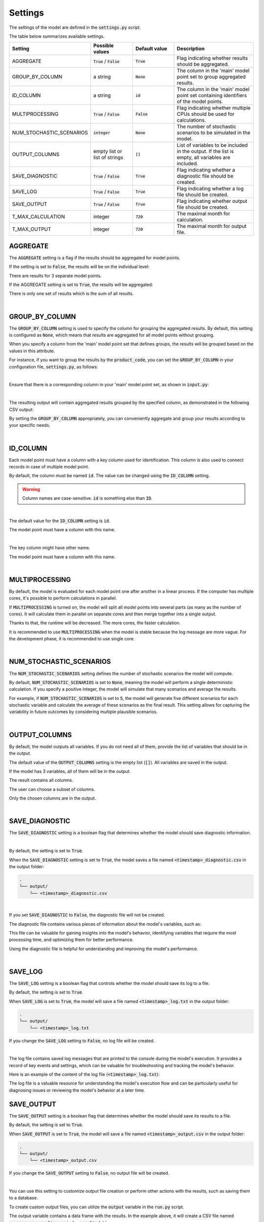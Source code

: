 Settings
========

The settings of the model are defined in the :code:`settings.py` script.

The table below summarizes available settings.

.. list-table::
   :widths: 20 20 20 40
   :header-rows: 1

   * - Setting
     - Possible values
     - Default value
     - Description
   * - AGGREGATE
     - :code:`True` / :code:`False`
     - :code:`True`
     - Flag indicating whether results should be aggregated.
   * - GROUP_BY_COLUMN
     - a string
     - :code:`None`
     - The column in the 'main' model point set to group aggregated results.
   * - ID_COLUMN
     - a string
     - :code:`id`
     - The column in the 'main' model point set containing identifiers of the model points.
   * - MULTIPROCESSING
     - :code:`True` / :code:`False`
     - :code:`False`
     - Flag indicating whether multiple CPUs should be used for calculations.
   * - NUM_STOCHASTIC_SCENARIOS
     - :code:`integer`
     - :code:`None`
     - The number of stochastic scenarios to be simulated in the model.
   * - OUTPUT_COLUMNS
     - empty list or list of strings
     - :code:`[]`
     - List of variables to be included in the output. If the list is empty, all variables are included.
   * - SAVE_DIAGNOSTIC
     - :code:`True` / :code:`False`
     - :code:`True`
     - Flag indicating whether a diagnostic file should be created.
   * - SAVE_LOG
     - :code:`True` / :code:`False`
     - :code:`True`
     - Flag indicating whether a log file should be created.
   * - SAVE_OUTPUT
     - :code:`True` / :code:`False`
     - :code:`True`
     - Flag indicating whether output file should be created.
   * - T_MAX_CALCULATION
     - integer
     - :code:`720`
     - The maximal month for calculation.
   * - T_MAX_OUTPUT
     - integer
     - :code:`720`
     - The maximal month for output file.


AGGREGATE
---------

The :code:`AGGREGATE` setting is a flag if the results should be aggregated for model points.

If the setting is set to :code:`False`, the results will be on the individual level:

..  code-block::
    :caption: <timestamp>_output.csv

    t,fund_value
    0,15000.0
    1,15030.0
    2,15060.06
    3,15090.18
    0,3000.0
    1,3006.0
    2,3012.01
    3,3018.03
    0,9000.0
    1,9018.0
    2,9036.04
    3,9054.11

There are results for 3 separate model points.

If the AGGREGATE setting is set to :code:`True`, the results will be aggregated:

..  code-block::
    :caption: <timestamp>_output.csv

    t,fund_value
    0,27000.0
    1,27054.0
    2,27108.11
    3,27162.32

There is only one set of results which is the sum of all results.

|

GROUP_BY_COLUMN
---------------


The :code:`GROUP_BY_COLUMN` setting is used to specify the column for grouping the aggregated results.
By default, this setting is configured as :code:`None`, which means that results are aggregated for all model points without grouping.

When you specify a column from the 'main' model point set that defines groups, the results will be grouped based on the values in this attribute.

For instance, if you want to group the results by the :code:`product_code`, you can set the :code:`GROUP_BY_COLUMN`
in your configuration file, :code:`settings.py`, as follows:

..  code-block:: python
    :caption: settings.py

    settings = {
        ...
        "GROUP_BY_COLUMN": "product_code",
        ...
    }

|

Ensure that there is a corresponding column in your 'main' model point set, as shown in :code:`input.py`:

..  code-block:: python
    :caption: input.py

    main = ModelPointSet(data=pd.DataFrame({
        "id": [1, 2, 3],
        "product_code": ["A", "B", "A"]
    }))

|

The resulting output will contain aggregated results grouped by the specified column, as demonstrated in the following CSV output:

..  code-block::
    :caption: <timestamp>_output.csv

    t,product_code,fund_value
    0,A,24000
    1,A,24048
    2,A,24096.1
    3,A,24144.29
    0,B,3000
    1,B,3006
    2,B,3012.01
    3,B,3018.03


By setting the :code:`GROUP_BY_COLUMN` appropriately, you can conveniently aggregate and group your results according to your specific needs.

|

ID_COLUMN
---------

Each model point must have a column with a key column used for identification.
This column is also used to connect records in case of multiple model point.

By default, the column must be named :code:`id`.
The value can be changed using the :code:`ID_COLUMN` setting.

.. WARNING::
   Column names are case-sensitive. :code:`id` is something else than :code:`ID`.

|

The default value for the :code:`ID_COLUMN` setting is :code:`id`.

..  code-block:: python
    :caption: settings.py

    settings = {
        ...
        "ID_COLUMN": "id",
        ...
    }

The model point must have a column with this name.

..  code-block:: python
    :caption: input.py

    from cashflower import ModelPointSet

    main = ModelPointSet(data=pd.DataFrame({"id": [1, 2]}))

|

The key column might have other name.

..  code-block:: python
    :caption: settings.py

    settings = {
        ...
        "ID_COLUMN": "policy_number",
        ...
    }

The model point must have a column with this name.

..  code-block:: python
    :caption: input.py

    from cashflower import ModelPointSet

    main = ModelPointSet(data=pd.DataFrame({"policy_number": [1, 2]}))

|

MULTIPROCESSING
---------------

By default, the model is evaluated for each model point one after another in a linear process.
If the computer has multiple cores, it's possible to perform calculations in parallel.

.. image:: https://acturtle.com/static/img/28/multiprocessing.png
   :align: center

If :code:`MULTIPROCESSING` is turned on, the model will split all model points into several parts (as many as the number of cores).
It will calculate them in parallel on separate cores and then merge together into a single output.

Thanks to that, the runtime will be decreased. The more cores, the faster calculation.

It is recommended to use :code:`MULTIPROCESSING`  when the model is stable because the log message are more vague.
For the development phase, it is recommended to use single core.

|

NUM_STOCHASTIC_SCENARIOS
------------------------

The :code:`NUM_STOCHASTIC_SCENARIOS` setting defines the number of stochastic scenarios the model will compute.

By default, :code:`NUM_STOCHASTIC_SCENARIOS` is set to :code:`None`, meaning the model will perform a single deterministic calculation. If you specify a positive integer, the model will simulate that many scenarios and average the results.

For example, if :code:`NUM_STOCHASTIC_SCENARIOS` is set to :code:`5`, the model will generate five different scenarios for each stochastic variable and calculate the average of these scenarios as the final result. This setting allows for capturing the variability in future outcomes by considering multiple plausible scenarios.

|

OUTPUT_COLUMNS
--------------

By default, the model outputs all variables.
If you do not need all of them, provide the list of variables that should be in the output.

The default value of the :code:`OUTPUT_COLUMNS` setting is the empty list (:code:`[]`).
All variables are saved in the output.

..  code-block:: python
    :caption: settings.py

    settings = {
        ...
        "OUTPUT_COLUMNS": [],
        ...
    }

If the model has 3 variables, all of them will be in the output.

..  code-block:: python
    :caption: model.py

    from cashflower import variable

    @variable(a)
    def a(t):
        return 1*t

    @variable(b)
    def b(t):
        return 2*t

    @variable(c)
    def c(t):
        return 3*t

The result contains all columns.

..  code-block::
    :caption: <timestamp>_output.csv

    t,a,b,c
    0,0,0,0
    1,1,2,3
    2,2,4,6
    3,3,6,9
    0,0,0,0
    1,1,2,3
    2,2,4,6
    3,3,6,9

The user can choose a subset of columns.

..  code-block:: python
    :caption: settings.py

    settings = {
        ...
        "OUTPUT_COLUMNS": ["a", "c"],
        ...
    }

Only the chosen columns are in the output.

..  code-block::
    :caption: <timestamp>_output.csv

    t,a,c
    0,0,0
    1,1,3
    2,2,6
    3,3,9
    0,0,0
    1,1,3
    2,2,6
    3,3,9

|

SAVE_DIAGNOSTIC
---------------

The :code:`SAVE_DIAGNOSTIC` setting is a boolean flag that determines whether the model should save diagnostic information.

|

By default, the setting is set to :code:`True`.

..  code-block:: python
    :caption: settings.py

    settings = {
        ...
        "SAVE_DIAGNOSTIC": True,
        ...
    }

When the :code:`SAVE_DIAGNOSTIC` setting is set to :code:`True`, the model saves a file named :code:`<timestamp>_diagnostic.csv` in the output folder:

..  code-block::

    .
    └── output/
        └── <timestamp>_diagnostic.csv

|

If you set :code:`SAVE_DIAGNOSTIC` to :code:`False`, the diagnostic file will not be created.

The diagnostic file contains various pieces of information about the model's variables, such as:

..  code-block::
    :caption: <timestamp>_diagnostic.csv

    variable,calc_order,cycle,calc_direction,type,runtime
    a,1,False,irrelevant,default,5.4
    c,2,False,backward,constant,2.7
    b,3,False,forward,array,7.1

This file can be valuable for gaining insights into the model's behavior, identifying variables that require the most
processing time, and optimizing them for better performance.

Using the diagnostic file is helpful for understanding and improving the model's performance.

|

SAVE_LOG
--------

The :code:`SAVE_LOG` setting is a boolean flag that controls whether the model should save its log to a file.

By default, the setting is set to :code:`True`.

..  code-block:: python
    :caption: settings.py

    settings = {
        ...
        "SAVE_LOG": True,
        ...
    }

When :code:`SAVE_LOG` is set to :code:`True`, the model will save a file named :code:`<timestamp>_log.txt` in the output folder:

..  code-block::

    .
    └── output/
        └── <timestamp>_log.txt

If you change the :code:`SAVE_LOG` setting to :code:`False`, no log file will be created.

|

The log file contains saved log messages that are printed to the console during the model's execution.
It provides a record of key events and settings, which can be valuable for troubleshooting
and tracking the model's behavior.

Here is an example of the content of the log file (:code:`<timestamp>_log.txt`):

..  code-block:: python
    :caption: <timestamp>_log.txt

    09:40:49 | Building model 'example'
    09:40:49 | Timestamp: 20230920_094049
    09:40:49 | Settings:
               AGGREGATE: True
               MULTIPROCESSING: False
               OUTPUT_COLUMNS: []
               ID_COLUMN: id
               SAVE_DIAGNOSTIC: True
               SAVE_LOG: True
               SAVE_OUTPUT: True
               T_MAX_CALCULATION: 720
               T_MAX_OUTPUT: 720
    09:40:49 | Reading model components
    09:40:49 | Total number of model points: 1
    09:40:49 | Preparing output
    09:40:49 | Finished
    09:40:49 | Saving output file:
               output/20230920_094049_output.csv
    09:40:49 | Saving diagnostic file:
               output/20230920_094049_diagnostic.csv
    09:40:49 | Saving log file:
               output/20230920_094049_log.txt


The log file is a valuable resource for understanding the model's execution flow and can be particularly useful for
diagnosing issues or reviewing the model's behavior at a later time.

SAVE_OUTPUT
-----------

The :code:`SAVE_OUTPUT` setting is a boolean flag that determines whether the model should save its results to a file.

By default, the setting is set to :code:`True`.

..  code-block:: python
    :caption: settings.py

    settings = {
        ...
        "SAVE_OUTPUT": True,
        ...
    }

When :code:`SAVE_OUTPUT` is set to :code:`True`, the model will save a file named :code:`<timestamp>_output.csv` in the output folder:

..  code-block::

    .
    └── output/
        └── <timestamp>_output.csv

If you change the :code:`SAVE_OUTPUT` setting to :code:`False`, no output file will be created.

|

You can use this setting to customize output file creation or perform other actions with the results, such as saving them to a database.

To create custom output files, you can utilize the :code:`output` variable in the :code:`run.py` script.

..  code-block:: python
    :caption: run.py

    if __name__ == "__main__":
        output = run(settings, sys.argv)
        output.to_csv(f"results/my_awesome_results.csv")

The output variable contains a data frame with the results. In the example above, it will create a CSV file named
:code:`my_awesome_results.csv` in the :code:`results` folder:

..  code-block::

    .
    └── results/
        └── my_awesome_results.csv

You can leverage this feature to tailor the output to your specific needs or further process the results as required.

|

T_MAX_CALCULATION
-----------------

The :code:`T_MAX_CALCULATION` is the maximal month of the calculation.

The model will calculate results for all time periods from :code:`0` to :code:`T_MAX_CALCULATION`.

By default, the setting is set to :code:`720` months (:code:`60` years).

|

T_MAX_OUTPUT
------------

The :code:`T_MAX_OUTPUT` is the maximal month in the output file.

By default, the model will save results for :code:`720` months.

..  code-block:: python
    :caption: settings.py

    settings = {
        ...
        "T_MAX_OUTPUT": 720,
        ...
    }

If the setting gets changed, then the number of rows in the output file will change.

..  code-block:: python
    :caption: settings.py

    settings = {
        ...
        "T_MAX_OUTPUT": 3,
        ...
    }

The file saves only results for the first 3 months.

..  code-block::
    :caption: <timestamp>_output.csv

    t,fund_value
    0,27000.0
    1,27054.0
    2,27108.11
    3,27162.32

:code:`T_MAX_OUTPUT` can't be greater than :code:`T_MAX_CALCULATION`.

.. WARNING::
    Model will set :code:`T_MAX_OUTPUT` to :code:`min(T_MAX_OUTPUT, T_MAX_CALCULATION)`.
